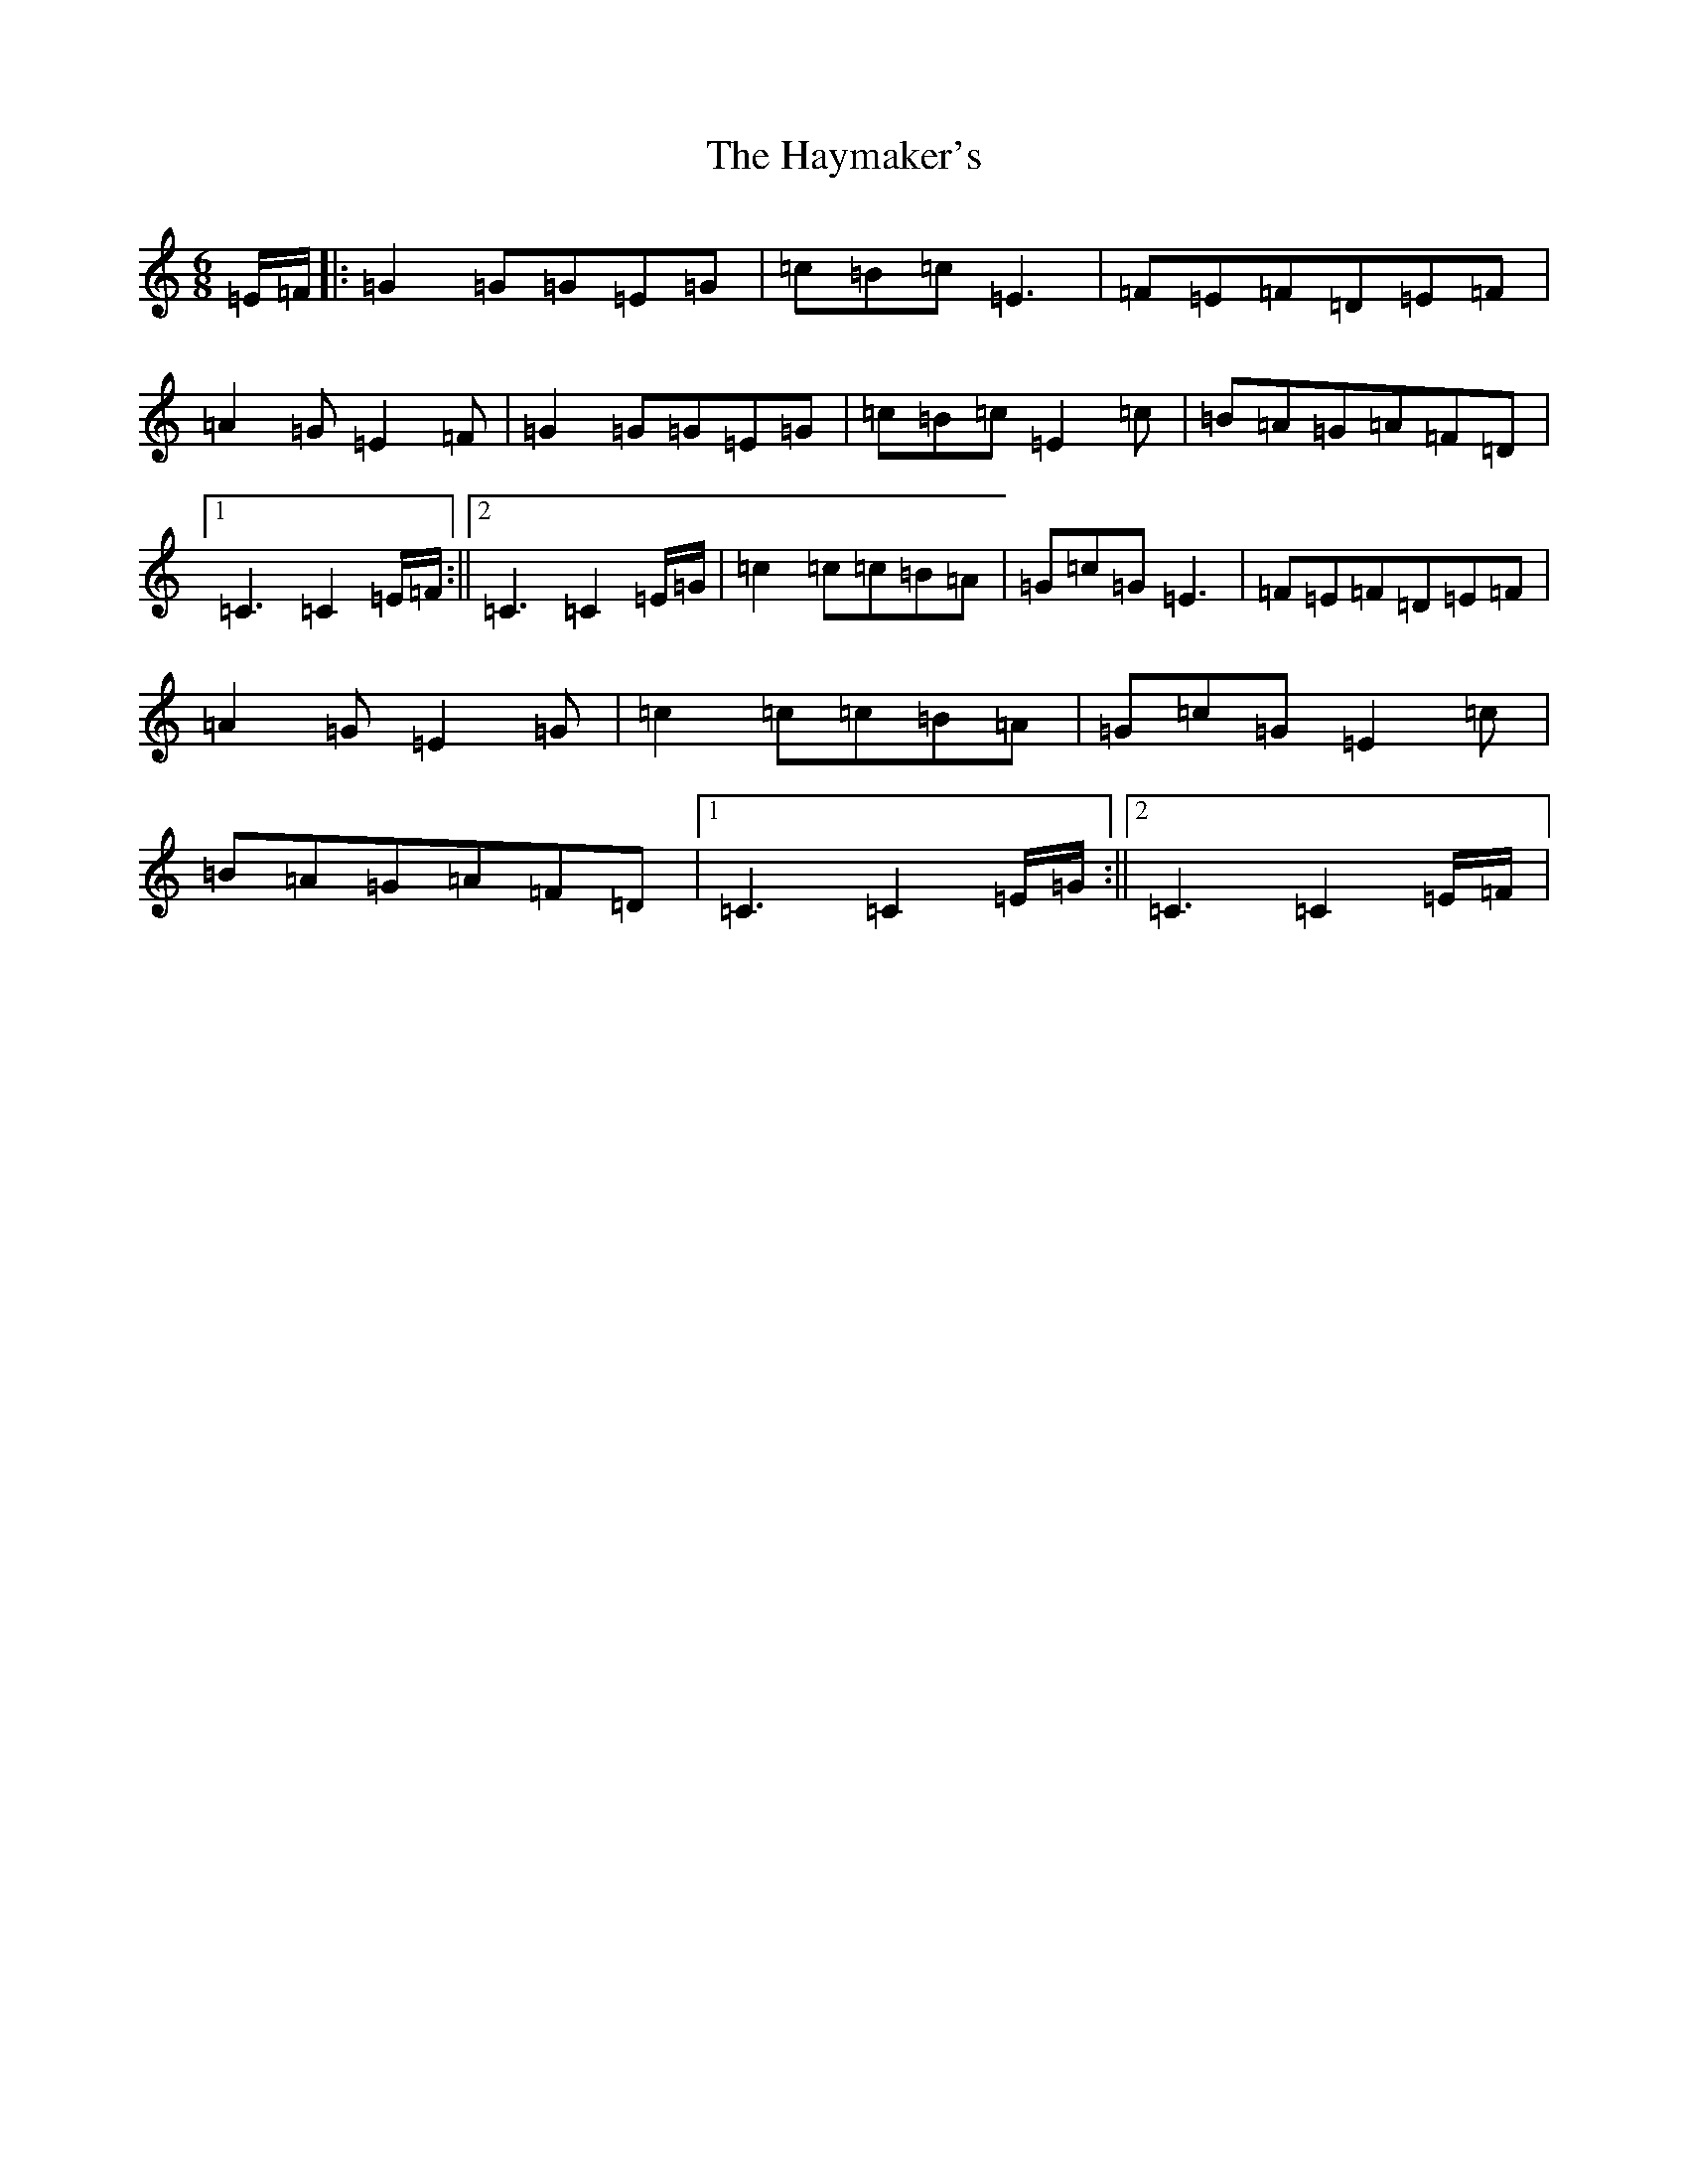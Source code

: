 X: 8861
T: Haymaker's, The
S: https://thesession.org/tunes/8626#setting19574
R: jig
M:6/8
L:1/8
K: C Major
=E/2-=F/2|:=G2=G=G=E=G|=c=B=c=E3|=F=E=F=D=E=F|=A2=G=E2=F|=G2=G=G=E=G|=c=B=c=E2=c|=B=A=G=A=F=D|1=C3=C2=E/2-=F/2:||2=C3=C2=E/2-=G/2|=c2=c=c=B=A|=G=c=G=E3|=F=E=F=D=E=F|=A2=G=E2=G|=c2=c=c=B=A|=G=c=G=E2=c|=B=A=G=A=F=D|1=C3=C2=E/2-=G/2:||2=C3=C2=E/2-=F/2|
